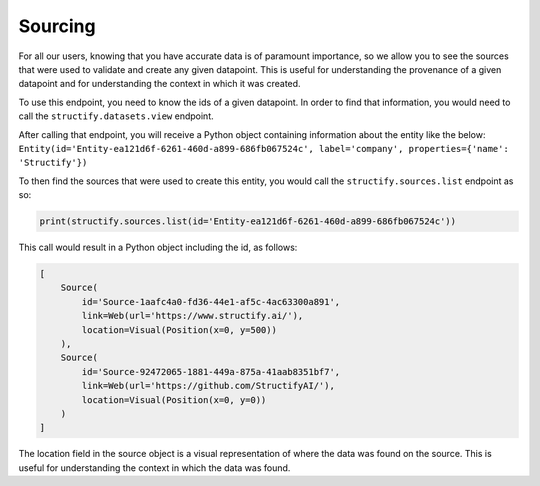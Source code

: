 .. _backsourcing:

Sourcing
============
For all our users, knowing that you have accurate data is of paramount importance, so we allow you to see the sources that were used to validate and create any given datapoint. This is useful for understanding the provenance of a given datapoint and for understanding the context in which it was created.

To use this endpoint, you need to know the ids of a given datapoint. In order to find that information, you would need to call the ``structify.datasets.view`` endpoint. 

After calling that endpoint, you will receive a Python object containing information about the entity like the below:
``Entity(id='Entity-ea121d6f-6261-460d-a899-686fb067524c', label='company', properties={'name': 'Structify'})``

To then find the sources that were used to create this entity, you would call the ``structify.sources.list`` endpoint as so:

.. code-block:: python

    print(structify.sources.list(id='Entity-ea121d6f-6261-460d-a899-686fb067524c'))

This call would result in a Python object including the id, as follows:

.. code-block:: python
    
    [
        Source(
            id='Source-1aafc4a0-fd36-44e1-af5c-4ac63300a891',
            link=Web(url='https://www.structify.ai/'), 
            location=Visual(Position(x=0, y=500))
        ),
        Source(
            id='Source-92472065-1881-449a-875a-41aab8351bf7',
            link=Web(url='https://github.com/StructifyAI/'), 
            location=Visual(Position(x=0, y=0))
        )
    ]

The location field in the source object is a visual representation of where the data was found on the source. This is useful for understanding the context in which the data was found.
